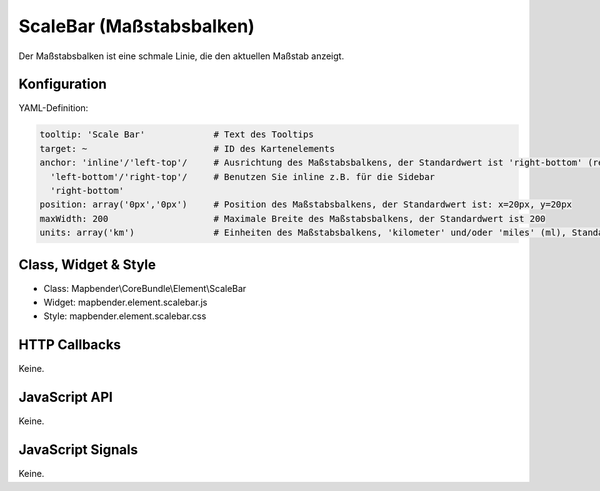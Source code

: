 .. _scalebar:

ScaleBar (Maßstabsbalken)
**************************

Der Maßstabsbalken ist eine schmale Linie, die den aktuellen Maßstab anzeigt.

.. image:: ../../../../../figures/scalebar.png
     :scale: 100

Konfiguration
=============

.. image:: ../../../../../figures/scalebar_configuration.png
     :scale: 80

YAML-Definition:

.. code-block:: yaml

   tooltip: 'Scale Bar'             # Text des Tooltips
   target: ~                        # ID des Kartenelements
   anchor: 'inline'/'left-top'/     # Ausrichtung des Maßstabsbalkens, der Standardwert ist 'right-bottom' (rechts unten)
     'left-bottom'/'right-top'/     # Benutzen Sie inline z.B. für die Sidebar
     'right-bottom'     
   position: array('0px','0px')     # Position des Maßstabsbalkens, der Standardwert ist: x=20px, y=20px
   maxWidth: 200                    # Maximale Breite des Maßstabsbalkens, der Standardwert ist 200
   units: array('km')               # Einheiten des Maßstabsbalkens, 'kilometer' und/oder 'miles' (ml), Standard ist ['km']

Class, Widget & Style
============================

* Class: Mapbender\\CoreBundle\\Element\\ScaleBar
* Widget: mapbender.element.scalebar.js
* Style: mapbender.element.scalebar.css

HTTP Callbacks
==============

Keine.

JavaScript API
==============

Keine.

JavaScript Signals
==================

Keine.

